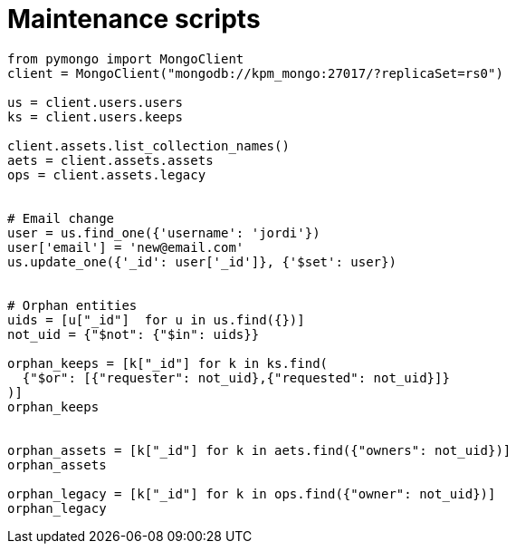 = Maintenance scripts

[source, python]
----
from pymongo import MongoClient
client = MongoClient("mongodb://kpm_mongo:27017/?replicaSet=rs0")

us = client.users.users
ks = client.users.keeps

client.assets.list_collection_names()
aets = client.assets.assets
ops = client.assets.legacy


# Email change
user = us.find_one({'username': 'jordi'})
user['email'] = 'new@email.com'
us.update_one({'_id': user['_id']}, {'$set': user})


# Orphan entities
uids = [u["_id"]  for u in us.find({})]
not_uid = {"$not": {"$in": uids}}

orphan_keeps = [k["_id"] for k in ks.find(
  {"$or": [{"requester": not_uid},{"requested": not_uid}]}
)]
orphan_keeps


orphan_assets = [k["_id"] for k in aets.find({"owners": not_uid})]
orphan_assets

orphan_legacy = [k["_id"] for k in ops.find({"owner": not_uid})]
orphan_legacy
----